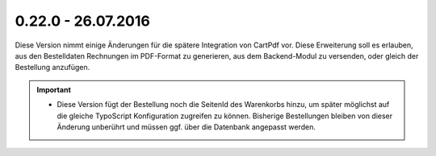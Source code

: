 .. ==================================================
.. FOR YOUR INFORMATION
.. --------------------------------------------------
.. -*- coding: utf-8 -*- with BOM.

0.22.0 - 26.07.2016
-------------------

Diese Version nimmt einige Änderungen für die spätere Integration von CartPdf vor. Diese Erweiterung soll es erlauben,
aus den Bestelldaten Rechnungen im PDF-Format zu generieren, aus dem Backend-Modul zu versenden, oder gleich der Bestellung
anzufügen.

.. IMPORTANT::
   * Diese Version fügt der Bestellung noch die SeitenId des Warenkorbs hinzu, um später möglichst auf die gleiche TypoScript Konfiguration zugreifen zu können. Bisherige Bestellungen bleiben von dieser Änderung unberührt und müssen ggf. über die Datenbank angepasst werden.